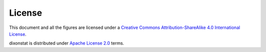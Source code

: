 License
=======

.. image:: https://i.creativecommons.org/l/by-sa/4.0/88x31.png
   :align: right
   :alt: Creative Commons License

This document and all the figures are licensed under a `Creative Commons
Attribution-ShareAlike 4.0 International License
<http://creativecommons.org/licenses/by-sa/4.0/>`__.

dixonstat is distributed under `Apache License 2.0
<http://www.apache.org/licenses/LICENSE-2.0>`__ terms.

